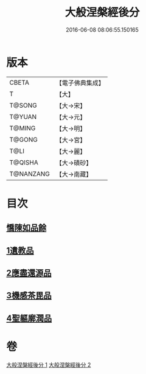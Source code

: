 #+TITLE: 大般涅槃經後分 
#+DATE: 2016-06-08 08:06:55.150165

* 版本
 |     CBETA|【電子佛典集成】|
 |         T|【大】     |
 |    T@SONG|【大→宋】   |
 |    T@YUAN|【大→元】   |
 |    T@MING|【大→明】   |
 |    T@GONG|【大→宮】   |
 |      T@LI|【大→麗】   |
 |   T@QISHA|【大→磧砂】  |
 | T@NANZANG|【大→南藏】  |

* 目次
** [[file:KR6g0023_001.txt::001-0900a6][憍陳如品餘]]
** [[file:KR6g0023_001.txt::001-0900c14][1遺教品]]
** [[file:KR6g0023_001.txt::001-0904b6][2應盡還源品]]
** [[file:KR6g0023_002.txt::002-0906c16][3機感茶毘品]]
** [[file:KR6g0023_002.txt::002-0910a16][4聖軀廓潤品]]

* 卷
[[file:KR6g0023_001.txt][大般涅槃經後分 1]]
[[file:KR6g0023_002.txt][大般涅槃經後分 2]]

